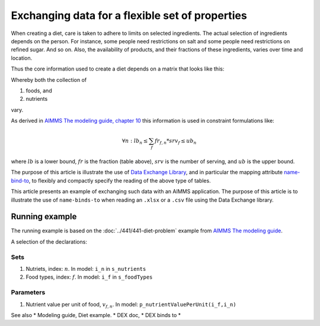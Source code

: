 Exchanging data for a flexible set of properties
=================================================

When creating a diet, care is taken to adhere to limits on selected ingredients.  
The actual selection of ingredients depends on the person.
For instance, some people need restrictions on salt and some people need restrictions on refined sugar. And so on.
Also, the availability of products, and their fractions of these ingredients, varies over time and location.

Thus the core information used to create a diet depends on a matrix that looks like this:

.. image:: images/ExcelFoodNutrientTable.png
    :align: center

Whereby both the collection of

#.  foods, and

#.  nutrients

vary.

As derived in `AIMMS The modeling guide, chapter 10 <https://documentation.aimms.com/aimms_modeling.html>`_ this information is used in constraint formulations like:

.. math:: 

    \forall n: lb_n \leq \sum_f fr_{f,n} * srv_f \leq ub_n

where :math:`lb` is a lower bound, :math:`fr` is the fraction (table above), :math:`srv` is the number of serving, and :math:`ub` is the upper bound.

The purpose of this article is illustrate the use of `Data Exchange Library <https://documentation.aimms.com/dataexchange/index.html>`_, and in particular the mapping attribute `name-bind-to <https://documentation.aimms.com/dataexchange/mapping.html#the-name-binds-to-attribute>`_, to flexibly and compactly specify the reading of the above type of tables.

This article presents an example of exchanging such data with an AIMMS application.
The purpose of this article is to illustrate the use of ``name-binds-to`` when reading an ``.xlsx`` or a ``.csv`` file using the Data Exchange library.

Running example
----------------

The running example is based on the :doc:`../441/441-diet-problem` example from `AIMMS The modeling guide <https://documentation.aimms.com/aimms_modeling.html>`_.

A selection of the declarations:

Sets
^^^^^^^^^^^^

#.  Nutriets, index: :math:`n`.  In model: ``i_n`` in ``s_nutrients``

#.  Food types, index: :math:`f`.  In model: ``i_f`` in ``s_foodTypes``

Parameters
^^^^^^^^^^^^

#.  Nutrient value per unit of food, :math:`v_{f,n}`.  In model: ``p_nutrientValuePerUnit(i_f,i_n)``






See also
* Modeling guide, Diet example.
* DEX doc,
* DEX binds to
* 